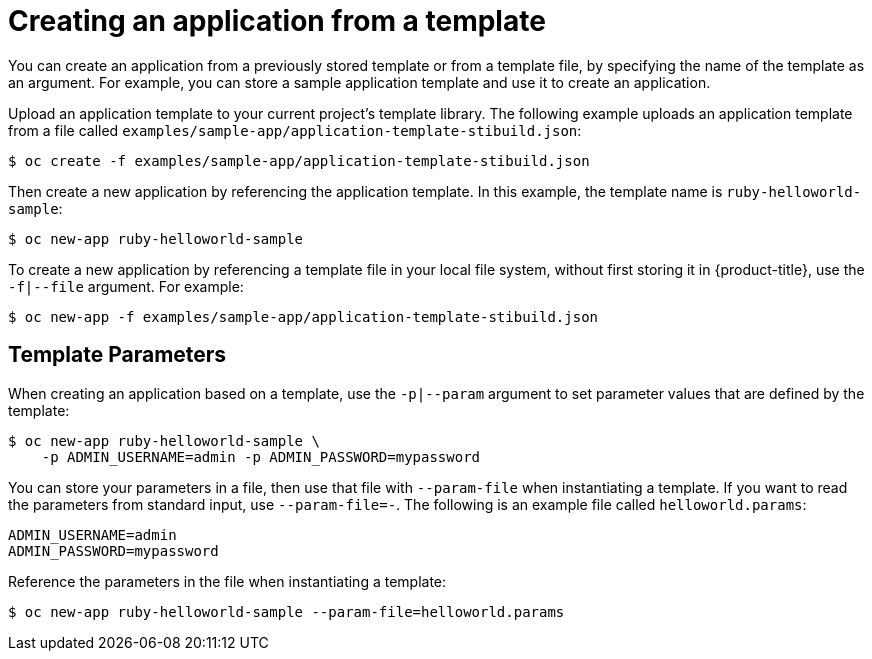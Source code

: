 // Module included in the following assemblies:
//
// * applications/application_life_cycle_management/creating-applications-using-the-cli.adoc

[id="applications-create-using-cli-template_{context}"]
= Creating an application from a template

You can create an application from a previously stored template or from a
template file, by specifying the name of the template as an argument. For
example, you can store a sample application template and use it to create an
application.

Upload an application template to your current project's template library. The following example uploads an application template from a file called `examples/sample-app/application-template-stibuild.json`:

[source,terminal]
----
$ oc create -f examples/sample-app/application-template-stibuild.json
----

Then create a new application by referencing the application template. In this example, the template name is `ruby-helloworld-sample`:

[source,terminal]
----
$ oc new-app ruby-helloworld-sample
----

To create a new application by referencing a template file in your local file system, without first storing it in {product-title}, use the `-f|--file` argument. For example:

[source,terminal]
----
$ oc new-app -f examples/sample-app/application-template-stibuild.json
----

== Template Parameters

When creating an application based on a template, use the
`-p|--param` argument to set parameter values that are defined by the template:

[source,terminal]
----
$ oc new-app ruby-helloworld-sample \
    -p ADMIN_USERNAME=admin -p ADMIN_PASSWORD=mypassword
----

You can store your parameters in a file, then use that file with `--param-file` when instantiating a template. If you want to read the parameters from standard input, use `--param-file=-`. The following is an example file called `helloworld.params`:

[source,terminal]
----
ADMIN_USERNAME=admin
ADMIN_PASSWORD=mypassword
----

Reference the parameters in the file when instantiating a template:

[source,terminal]
----
$ oc new-app ruby-helloworld-sample --param-file=helloworld.params
----
